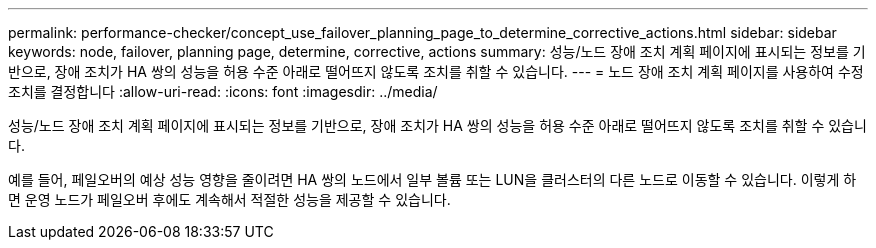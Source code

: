 ---
permalink: performance-checker/concept_use_failover_planning_page_to_determine_corrective_actions.html 
sidebar: sidebar 
keywords: node, failover, planning page, determine, corrective, actions 
summary: 성능/노드 장애 조치 계획 페이지에 표시되는 정보를 기반으로, 장애 조치가 HA 쌍의 성능을 허용 수준 아래로 떨어뜨지 않도록 조치를 취할 수 있습니다. 
---
= 노드 장애 조치 계획 페이지를 사용하여 수정 조치를 결정합니다
:allow-uri-read: 
:icons: font
:imagesdir: ../media/


[role="lead"]
성능/노드 장애 조치 계획 페이지에 표시되는 정보를 기반으로, 장애 조치가 HA 쌍의 성능을 허용 수준 아래로 떨어뜨지 않도록 조치를 취할 수 있습니다.

예를 들어, 페일오버의 예상 성능 영향을 줄이려면 HA 쌍의 노드에서 일부 볼륨 또는 LUN을 클러스터의 다른 노드로 이동할 수 있습니다. 이렇게 하면 운영 노드가 페일오버 후에도 계속해서 적절한 성능을 제공할 수 있습니다.
